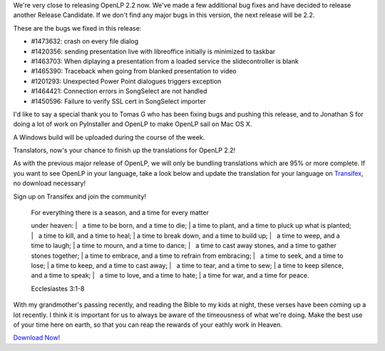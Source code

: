 .. title: Almost There: OpenLP 2.1.6 Release Candidate 3
.. slug: 2015/08/24/almost-there-openlp-216-release-candidate-3
.. date: 2015-08-24 20:08:45
.. tags:
.. description:
.. previewimage: /cover-images/almost-there-openlp-216-release-candidate-3.jpg

We're very close to releasing OpenLP 2.2 now. We've made a few
additional bug fixes and have decided to release another Release
Candidate. If we don't find any major bugs in this version, the next
release will be 2.2.

These are the bugs we fixed in this release:

-  #1473632: crash on every file dialog
-  #1420356: sending presentation live with libreoffice initially is
   minimized to taskbar
-  #1463703: When diplaying a presentation from a loaded service the
   slidecontroller is blank
-  #1465390: Traceback when going from blanked presentation to video
-  #1201293: Unexpected Power Point dialogues triggers exception
-  #1464421: Connection errors in SongSelect are not handled
-  #1450596: Failure to verify SSL cert in SongSelect importer

I'd like to say a special thank you to Tomas G who has been fixing bugs
and pushing this release, and to Jonathan S for doing a lot of work on
PyInstaller and OpenLP to make OpenLP sail on Mac OS X.

A Windows build will be uploaded during the course of the week.

Translators, now's your chance to finish up the translations for OpenLP
2.2!

As with the previous major release of OpenLP, we will only be bundling
translations which are 95% or more complete. If you want to see OpenLP
in your language, take a look below and update the translation for your
language on
`Transifex <https://www.transifex.com/openlp/openlp/openlp-22x/>`__, no
download necessary!

|OpenLP Translations|

Sign up on Transifex and join the community!

    | For everything there is a season, and a time for every matter
    under heaven:
    |   a time to be born, and a time to die;
    | a time to plant, and a time to pluck up what is planted;
    |   a time to kill, and a time to heal;
    | a time to break down, and a time to build up;
    |   a time to weep, and a time to laugh;
    | a time to mourn, and a time to dance;
    |   a time to cast away stones, and a time to gather stones
    together;
    | a time to embrace, and a time to refrain from embracing;
    |   a time to seek, and a time to lose;
    | a time to keep, and a time to cast away;
    |   a time to tear, and a time to sew;
    | a time to keep silence, and a time to speak;
    |   a time to love, and a time to hate;
    | a time for war, and a time for peace.

                                                                                 
    Ecclesiastes 3:1-8

With my grandmother's passing recently, and reading the Bible to my kids
at night, these verses have been coming up a lot recently. I think it is
important for us to always be aware of the timeousness of what we're
doing. Make the best use of your time here on earth, so that you can
reap the rewards of your eathly work in Heaven.

`Download Now! <http://openlp.org/en/download#development>`__

.. |OpenLP Translations| image:: http://openlp.org/files/u2/openlp-22-translations.png
